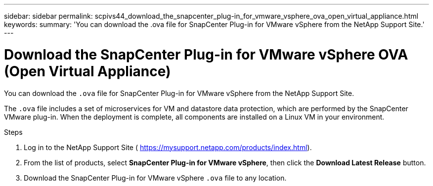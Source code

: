---
sidebar: sidebar
permalink: scpivs44_download_the_snapcenter_plug-in_for_vmware_vsphere_ova_open_virtual_appliance.html
keywords:
summary: 'You can download the .ova file for SnapCenter Plug-in for VMware vSphere from the NetApp Support Site.'
---

= Download the SnapCenter Plug-in for VMware vSphere OVA (Open Virtual Appliance)
:hardbreaks:
:nofooter:
:icons: font
:linkattrs:
:imagesdir: ./media/

//
// This file was created with NDAC Version 2.0 (August 17, 2020)
//
// 2020-09-09 12:24:20.961059
//

[.lead]
You can download the `.ova` file for SnapCenter Plug-in for VMware vSphere from the NetApp Support Site.

The `.ova` file includes a set of microservices for VM and datastore data protection, which are performed by the SnapCenter VMware plug-in. When the deployment is complete, all components are installed on a Linux VM in your environment.

.Steps

. Log in to the NetApp Support Site ( https://mysupport.netapp.com/products/index.html[https://mysupport.netapp.com/products/index.html^]).
. From the list of products, select *SnapCenter Plug-in for VMware vSphere*, then click the *Download Latest Release* button.
. Download the SnapCenter Plug-in for VMware vSphere `.ova` file to any location.
